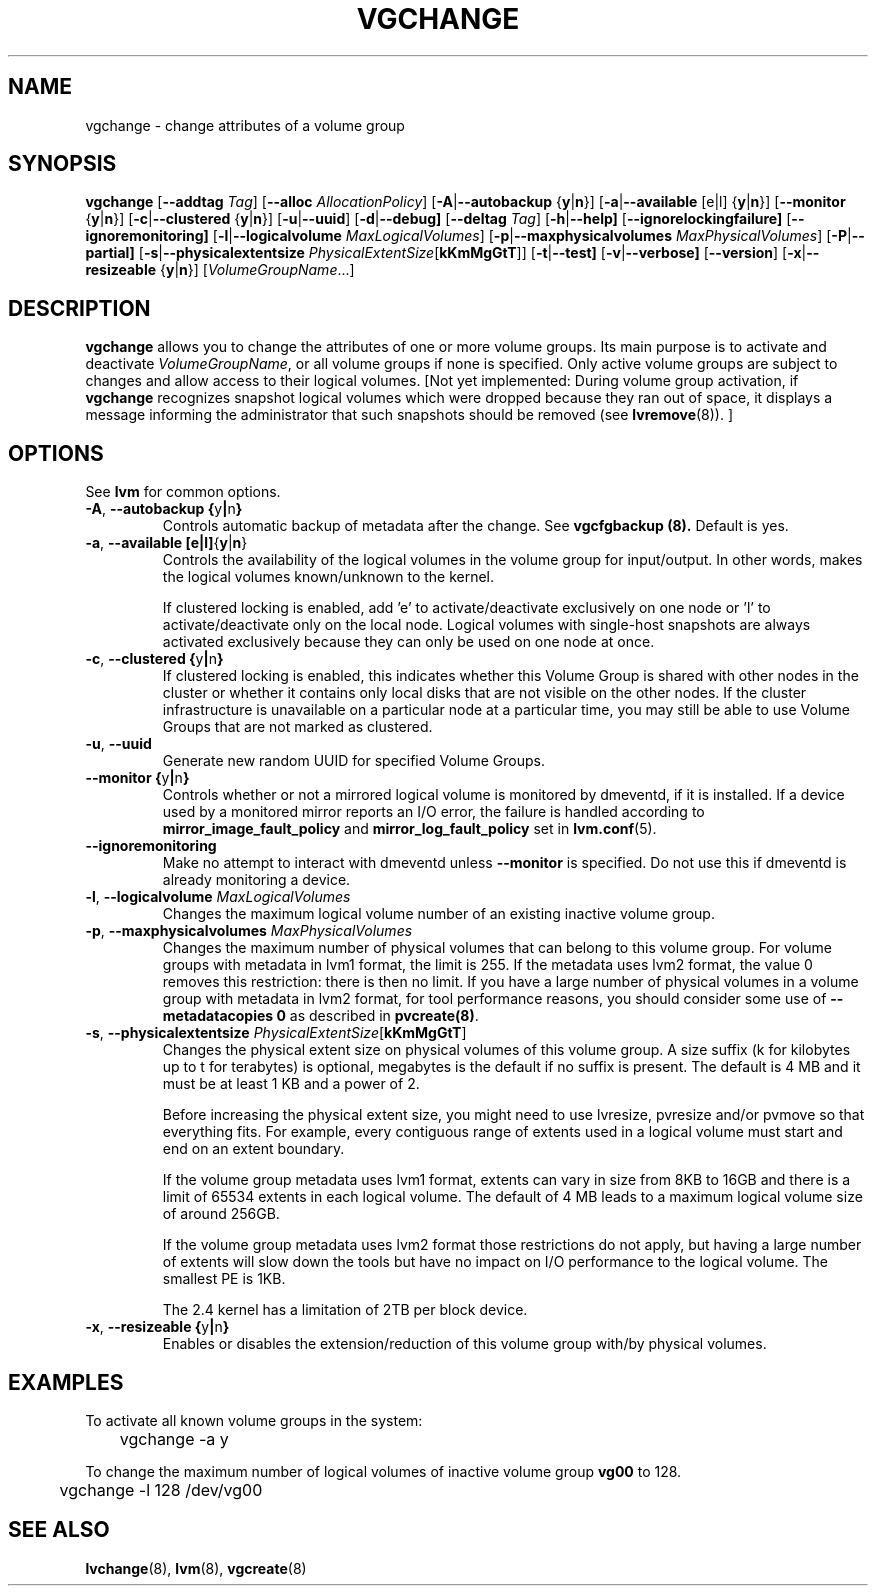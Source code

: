 .\"    vgchange.8,v 1.2 2009/02/18 12:16:13 haad Exp
.\"
.TH VGCHANGE 8 "LVM TOOLS 2.02.44-cvs (02-17-09)" "Sistina Software UK" \" -*- nroff -*-
.SH NAME
vgchange \- change attributes of a volume group
.SH SYNOPSIS
.B vgchange
.RB [ \-\-addtag
.IR Tag ]
.RB [ \-\-alloc
.IR AllocationPolicy ]
.RB [ \-A | \-\-autobackup " {" y | n }]
.RB [ \-a | \-\-available " [e|l] {" y | n }]
.RB [ \-\-monitor " {" y | n }]
.RB [ \-c | \-\-clustered " {" y | n }]
.RB [ \-u | \-\-uuid ]
.RB [ \-d | \-\-debug]
.RB [ \-\-deltag
.IR Tag ]
.RB [ \-h | \-\-help]
.RB [ \-\-ignorelockingfailure]
.RB [ \-\-ignoremonitoring]
.RB [ \-l | \-\-logicalvolume
.IR MaxLogicalVolumes ]
.RB [ -p | \-\-maxphysicalvolumes
.IR MaxPhysicalVolumes ]
.RB [ \-P | \-\-partial]
.RB [ \-s | \-\-physicalextentsize
.IR PhysicalExtentSize [ \fBkKmMgGtT\fR ]]
.RB [ -t | \-\-test]
.RB [ \-v | \-\-verbose]
.RB [ \-\-version ]
.RB [ \-x | \-\-resizeable " {" y | n }]
.RI [ VolumeGroupName ...]
.SH DESCRIPTION
.B vgchange
allows you to change the attributes of one or more volume groups.
Its main purpose is to activate and deactivate
.IR VolumeGroupName ,
or all volume groups if none is specified.  Only active volume groups
are subject to changes and allow access to their logical volumes.
[Not yet implemented: During volume group activation, if
.B vgchange
recognizes snapshot logical volumes which were dropped because they ran
out of space, it displays a message informing the administrator that such
snapshots should be removed (see
.BR lvremove (8)).
]
.SH OPTIONS
See \fBlvm\fP for common options.
.TP
.BR \-A ", " \-\-autobackup " " { y | n }
Controls automatic backup of metadata after the change.  See
.B vgcfgbackup (8).
Default is yes.
.TP
.BR \-a ", " \-\-available " " [e|l] { y | n }
Controls the availability of the logical volumes in the volume 
group for input/output.
In other words, makes the logical volumes known/unknown to the kernel.
.IP
If clustered locking is enabled, add 'e' to activate/deactivate
exclusively on one node or 'l' to activate/deactivate only
on the local node.  
Logical volumes with single-host snapshots are always activated
exclusively because they can only be used on one node at once.
.TP
.BR \-c ", " \-\-clustered " " { y | n }
If clustered locking is enabled, this indicates whether this
Volume Group is shared with other nodes in the cluster or whether
it contains only local disks that are not visible on the other nodes.
If the cluster infrastructure is unavailable on a particular node at a
particular time, you may still be able to use Volume Groups that
are not marked as clustered.
.TP
.BR \-u ", " \-\-uuid
Generate new random UUID for specified Volume Groups.
.TP
.BR \-\-monitor " " { y | n }
Controls whether or not a mirrored logical volume is monitored by
dmeventd, if it is installed.
If a device used by a monitored mirror reports an I/O error,
the failure is handled according to 
.BR mirror_image_fault_policy
and 
.BR mirror_log_fault_policy
set in 
.BR lvm.conf (5).
.TP
.BR \-\-ignoremonitoring
Make no attempt to interact with dmeventd unless 
.BR \-\-monitor
is specified.
Do not use this if dmeventd is already monitoring a device.
.TP
.BR \-l ", " \-\-logicalvolume " " \fIMaxLogicalVolumes\fR
Changes the maximum logical volume number of an existing inactive
volume group.
.TP
.BR \-p ", " \-\-maxphysicalvolumes " " \fIMaxPhysicalVolumes\fR
Changes the maximum number of physical volumes that can belong
to this volume group.
For volume groups with metadata in lvm1 format, the limit is 255.
If the metadata uses lvm2 format, the value 0
removes this restriction: there is then no limit.
If you have a large number of physical volumes in
a volume group with metadata in lvm2 format,
for tool performance reasons, you should consider
some use of \fB--metadatacopies 0\fP
as described in \fBpvcreate(8)\fP.
.TP
.BR \-s ", " \-\-physicalextentsize " " \fIPhysicalExtentSize\fR[\fBkKmMgGtT\fR]
Changes the physical extent size on physical volumes of this volume group.
A size suffix (k for kilobytes up to t for terabytes) is optional, megabytes
is the default if no suffix is present.
The default is 4 MB and it must be at least 1 KB and a power of 2.
 
Before increasing the physical extent size, you might need to use lvresize,
pvresize and/or pvmove so that everything fits.  For example, every
contiguous range of extents used in a logical volume must start and 
end on an extent boundary.
 
If the volume group metadata uses lvm1 format, extents can vary in size from
8KB to 16GB and there is a limit of 65534 extents in each logical volume.  The
default of 4 MB leads to a maximum logical volume size of around 256GB.
 
If the volume group metadata uses lvm2 format those restrictions do not apply,
but having a large number of extents will slow down the tools but have no
impact on I/O performance to the logical volume.  The smallest PE is 1KB.
 
The 2.4 kernel has a limitation of 2TB per block device.
.TP
.BR \-x ", " \-\-resizeable " " { y | n }
Enables or disables the extension/reduction of this volume group
with/by physical volumes.
.SH EXAMPLES
To activate all known volume groups in the system:
.nf

\	vgchange -a y

.fi
To change the maximum number of logical volumes of inactive volume group
.B vg00
to 128.
.nf

\	vgchange -l 128 /dev/vg00

.fi
.SH SEE ALSO
.BR lvchange (8),
.BR lvm (8),
.BR vgcreate (8)
